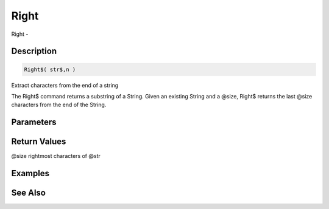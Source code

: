 .. _func_string_right:

=====
Right
=====

Right - 

Description
===========

.. code-block:: blitzmax

    Right$( str$,n )

Extract characters from the end of a string

The Right$ command returns a substring of a String.
Given an existing String and a @size, Right$ returns the last @size
characters from the end of the String.

Parameters
==========

Return Values
=============

@size rightmost characters of @str

Examples
========

See Also
========




